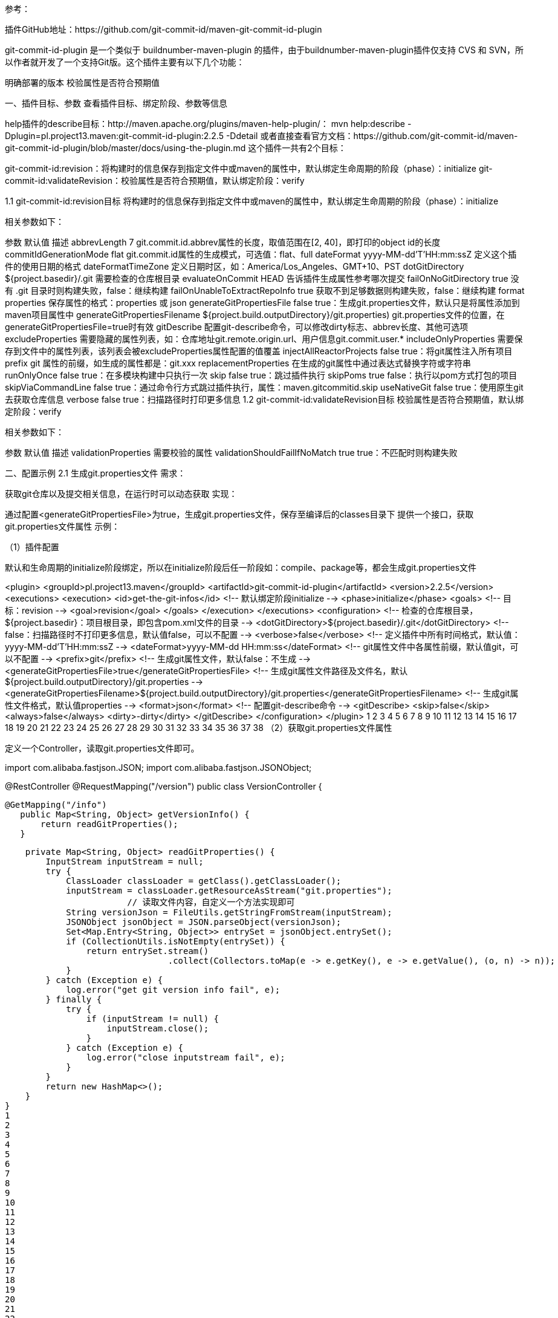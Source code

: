 参考：

插件GitHub地址：https://github.com/git-commit-id/maven-git-commit-id-plugin

git-commit-id-plugin 是一个类似于 buildnumber-maven-plugin 的插件，由于buildnumber-maven-plugin插件仅支持 CVS 和 SVN，所以作者就开发了一个支持Git版。这个插件主要有以下几个功能：

明确部署的版本
校验属性是否符合预期值

一、插件目标、参数
查看插件目标、绑定阶段、参数等信息

help插件的describe目标：http://maven.apache.org/plugins/maven-help-plugin/：
mvn help:describe -Dplugin=pl.project13.maven:git-commit-id-plugin:2.2.5 -Ddetail
或者直接查看官方文档：https://github.com/git-commit-id/maven-git-commit-id-plugin/blob/master/docs/using-the-plugin.md
这个插件一共有2个目标：

git-commit-id:revision：将构建时的信息保存到指定文件中或maven的属性中，默认绑定生命周期的阶段（phase）：initialize
git-commit-id:validateRevision：校验属性是否符合预期值，默认绑定阶段：verify

1.1 git-commit-id:revision目标
将构建时的信息保存到指定文件中或maven的属性中，默认绑定生命周期的阶段（phase）：initialize

相关参数如下：

参数	默认值	描述
abbrevLength	7	git.commit.id.abbrev属性的长度，取值范围在[2, 40]，即打印的object id的长度
commitIdGenerationMode	flat	git.commit.id属性的生成模式，可选值：flat、full
dateFormat	yyyy-MM-dd’T’HH:mm:ssZ	定义这个插件的使用日期的格式
dateFormatTimeZone		定义日期时区，如：America/Los_Angeles、GMT+10、PST
dotGitDirectory	${project.basedir}/.git	需要检查的仓库根目录
evaluateOnCommit	HEAD	告诉插件生成属性参考哪次提交
failOnNoGitDirectory	true	没有 .git 目录时则构建失败，false：继续构建
failOnUnableToExtractRepoInfo	true	获取不到足够数据则构建失败，false：继续构建
format	properties	保存属性的格式：properties 或 json
generateGitPropertiesFile	false	true：生成git.properties文件，默认只是将属性添加到maven项目属性中
generateGitPropertiesFilename	${project.build.outputDirectory}/git.properties)	git.properties文件的位置，在generateGitPropertiesFile=true时有效
gitDescribe		配置git-describe命令，可以修改dirty标志、abbrev长度、其他可选项
excludeProperties		需要隐藏的属性列表，如：仓库地址git.remote.origin.url、用户信息git.commit.user.*
includeOnlyProperties		需要保存到文件中的属性列表，该列表会被excludeProperties属性配置的值覆盖
injectAllReactorProjects	false	true：将git属性注入所有项目
prefix	git	属性的前缀，如生成的属性都是：git.xxx
replacementProperties		在生成的git属性中通过表达式替换字符或字符串
runOnlyOnce	false	true：在多模块构建中只执行一次
skip	false	true：跳过插件执行
skipPoms	true	false：执行以pom方式打包的项目
skipViaCommandLine	false	true：通过命令行方式跳过插件执行，属性：maven.gitcommitid.skip
useNativeGit	false	true：使用原生git去获取仓库信息
verbose	false	true：扫描路径时打印更多信息
1.2 git-commit-id:validateRevision目标
校验属性是否符合预期值，默认绑定阶段：verify

相关参数如下：

参数	默认值	描述
validationProperties		需要校验的属性
validationShouldFailIfNoMatch	true	true：不匹配时则构建失败

二、配置示例
2.1 生成git.properties文件
需求：

获取git仓库以及提交相关信息，在运行时可以动态获取
实现：

通过配置<generateGitPropertiesFile>为true，生成git.properties文件，保存至编译后的classes目录下
提供一个接口，获取git.properties文件属性
示例：

（1）插件配置

默认和生命周期的initialize阶段绑定，所以在initialize阶段后任一阶段如：compile、package等，都会生成git.properties文件

<plugin>
<groupId>pl.project13.maven</groupId>
<artifactId>git-commit-id-plugin</artifactId>
<version>2.2.5</version>
<executions>
<execution>
<id>get-the-git-infos</id>
<!-- 默认绑定阶段initialize -->
<phase>initialize</phase>
<goals>
<!-- 目标：revision -->
<goal>revision</goal>
</goals>
</execution>
</executions>
<configuration>
<!-- 检查的仓库根目录，${project.basedir}：项目根目录，即包含pom.xml文件的目录 -->
<dotGitDirectory>${project.basedir}/.git</dotGitDirectory>
<!-- false：扫描路径时不打印更多信息，默认值false，可以不配置 -->
<verbose>false</verbose>
<!-- 定义插件中所有时间格式，默认值：yyyy-MM-dd’T’HH:mm:ssZ -->
<dateFormat>yyyy-MM-dd HH:mm:ss</dateFormat>
<!-- git属性文件中各属性前缀，默认值git，可以不配置 -->
<prefix>git</prefix>
<!-- 生成git属性文件，默认false：不生成 -->
<generateGitPropertiesFile>true</generateGitPropertiesFile>
<!-- 生成git属性文件路径及文件名，默认${project.build.outputDirectory}/git.properties -->
<generateGitPropertiesFilename>${project.build.outputDirectory}/git.properties</generateGitPropertiesFilename>
<!-- 生成git属性文件格式，默认值properties -->
<format>json</format>
<!-- 配置git-describe命令 -->
<gitDescribe>
<skip>false</skip>
<always>false</always>
<dirty>-dirty</dirty>
</gitDescribe>
</configuration>
</plugin>
1
2
3
4
5
6
7
8
9
10
11
12
13
14
15
16
17
18
19
20
21
22
23
24
25
26
27
28
29
30
31
32
33
34
35
36
37
38
（2）获取git.properties文件属性

定义一个Controller，读取git.properties文件即可。

import com.alibaba.fastjson.JSON;
import com.alibaba.fastjson.JSONObject;

@RestController
@RequestMapping("/version")
public class VersionController {

	@GetMapping("/info")
    public Map<String, Object> getVersionInfo() {
        return readGitProperties();
    }

    private Map<String, Object> readGitProperties() {
        InputStream inputStream = null;
        try {
            ClassLoader classLoader = getClass().getClassLoader();
            inputStream = classLoader.getResourceAsStream("git.properties");
			// 读取文件内容，自定义一个方法实现即可
            String versionJson = FileUtils.getStringFromStream(inputStream);
            JSONObject jsonObject = JSON.parseObject(versionJson);
            Set<Map.Entry<String, Object>> entrySet = jsonObject.entrySet();
            if (CollectionUtils.isNotEmpty(entrySet)) {
                return entrySet.stream()
                		.collect(Collectors.toMap(e -> e.getKey(), e -> e.getValue(), (o, n) -> n));
            }
        } catch (Exception e) {
            log.error("get git version info fail", e);
        } finally {
            try {
                if (inputStream != null) {
                    inputStream.close();
                }
            } catch (Exception e) {
                log.error("close inputstream fail", e);
            }
        }
        return new HashMap<>();
    }
}
1
2
3
4
5
6
7
8
9
10
11
12
13
14
15
16
17
18
19
20
21
22
23
24
25
26
27
28
29
30
31
32
33
34
35
36
37
38
39
（3）测试

启动项目，在编译后的classes目录下可以看到git.properties文件：

{
"git.branch" : "master",
"git.build.host" : "localhost",
"git.build.time" : "2019-08-28 17:05:33",
"git.build.user.email" : "xxx@163.com",
"git.build.user.name" : "xxx",
"git.build.version" : "1.0-SNAPSHOT",
"git.closest.tag.commit.count" : "",
"git.closest.tag.name" : "",
"git.commit.id" : "437e26172c51cab8fc88ea585145797df222fbb2",
"git.commit.id.abbrev" : "437e261",
"git.commit.id.describe" : "437e261-dirty",
"git.commit.id.describe-short" : "437e261-dirty",
"git.commit.message.full" : "获取版本信息",
"git.commit.message.short" : "获取版本信息",
"git.commit.time" : "2019-08-27 19:07:03",
"git.commit.user.email" : "xxx@163.com",
"git.commit.user.name" : "xxx",
"git.dirty" : "true",
"git.remote.origin.url" : "http://git.xxx.cn/gitlab/git/xxx.git",
"git.tags" : "",
"git.total.commit.count" : "3324"
}
1
2
3
4
5
6
7
8
9
10
11
12
13
14
15
16
17
18
19
20
21
22
23
访问步骤2中定义的接口，即可获取到git.properties文件中属性。


2.2 配置打包名称
需求：

默认打包文件名格式为：<artifactId>-<version>.jar（没有通过<finalName>标签指定），由于version不是都需要改动，所以需要额外参数来控制版本
实现：

获取git最后一次提交版本号，拼接在version后，属性：git.commit.id.abbrev（由插件将该属性注入到maven项目中，可以在pom文件中引用）
示例：

（1）pom.xml配置如下：

<groupId>com.momo</groupId>
<artifactId>myproject</artifactId>
<!-- 拼接最后一次git提交的版本号，默认7位 -->
<version>1.0.0-${git.commit.id.abbrev}</version>

<build>
<plugins>
<!-- git-commit-id插件，配置同示例2.1 -->
<plugin>
<groupId>pl.project13.maven</groupId>
<artifactId>git-commit-id-plugin</artifactId>
<version>2.2.5</version>
<executions>
<execution>
<id>get-the-git-infos</id>
<phase>initialize</phase>
<goals>
<goal>revision</goal>
</goals>
</execution>
</executions>
<configuration>
<dotGitDirectory>${project.basedir}/.git</dotGitDirectory>
<prefix>git</prefix>
<verbose>false</verbose>
<dateFormat>yyyy-MM-dd HH:mm:ss</dateFormat>
<generateGitPropertiesFile>true</generateGitPropertiesFile>
<generateGitPropertiesFilename>${project.build.outputDirectory}/git.properties</generateGitPropertiesFilename>
<format>json</format>
<!-- git.commit.id.abbrev属性值的长度，取值范围在[2, 40]，默认值7 -->
<abbrevLength>7</abbrevLength>
<gitDescribe>
<skip>false</skip>
<always>false</always>
<dirty>-dirty</dirty>
</gitDescribe>
</configuration>
</plugin>
</plugins>
</build>
1
2
3
4
5
6
7
8
9
10
11
12
13
14
15
16
17
18
19
20
21
22
23
24
25
26
27
28
29
30
31
32
33
34
35
36
37
38
39
40
（2）执行package命令

可以看到打包的文件名为：myproject-1.0.0-a30b2ff.jar

若将abbrevLength属性值修改为10，则文件名：myproject-1.0.0-a30b2ffd11.jar
2.3 校验Git属性
需求：

验证生成的git属性文件中的属性，如果和期望值不匹配则构建失败
如 git.dirty 属性，期望值：false（true：仓库脏，如修改后的文件没有commit，false：表示仓库干净）
示例：

（1）pom中插件配置如下：

<plugin>
<groupId>pl.project13.maven</groupId>
<artifactId>git-commit-id-plugin</artifactId>
<version>2.2.5</version>
<executions>
<execution>
<id>get-the-git-infos</id>
<phase>initialize</phase>
<goals>
<goal>revision</goal>
</goals>
</execution>
<!-- 绑定validateRevision目标到package阶段 -->
<execution>
<id>validate-the-git-infos</id>
<phase>package</phase>
<goals>
<goal>validateRevision</goal>
</goals>
</execution>
</executions>
<configuration>
<dotGitDirectory>${project.basedir}/.git</dotGitDirectory>
<verbose>false</verbose>
<dateFormat>yyyy-MM-dd HH:mm:ss</dateFormat>
<prefix>git</prefix>
<generateGitPropertiesFile>true</generateGitPropertiesFile>
<generateGitPropertiesFilename>${project.build.outputDirectory}/git.properties</generateGitPropertiesFilename>
<format>json</format>
<gitDescribe>
<skip>false</skip>
<always>false</always>
<dirty>-dirty</dirty>
</gitDescribe>
<!-- 定义需要校验的属性 -->
<validationProperties>
<validationProperty>
<!-- 校验失败时提示使用 -->
<name>validating git dirty</name>
<!-- 需要校验的属性 -->
<value>${git.dirty}</value>
<!-- 期望的属性值：false -->
<shouldMatchTo>false</shouldMatchTo>
</validationProperty>
</validationProperties>
<!-- 配置校验的属性值与期望值不一致是否构建失败，默认值true：失败，false：继续构建 -->
<validationShouldFailIfNoMatch>true</validationShouldFailIfNoMatch>
</configuration>
</plugin>
1
2
3
4
5
6
7
8
9
10
11
12
13
14
15
16
17
18
19
20
21
22
23
24
25
26
27
28
29
30
31
32
33
34
35
36
37
38
39
40
41
42
43
44
45
46
47
48
49
（2）测试

测试1：修改一个文件不commit，然后执行package命令，此时会构建失败：
[ERROR] Failed to execute goal pl.project13.maven:git-commit-id-plugin:2.2.5:validateRevision (validate-the-git-infos) on project xxx: Validation ‘validating git dirty’ failed! Expected ‘true’ to match with ‘false’! -> [Help 1]
测试2：修改一个文件不commit，将<shouldMatchTo>属性值改为true，此时构建成功
测试3：修改一个文件不commit，将<validationShouldFailIfNoMatch>属性值修改为false，此时构建也可以成功
注：

校验项目名称、提交是否有tag示例（都是来自于官方文档）：

<validationProperties>
<!-- 校验项目版本是否以`-SNAPSHOT`结尾 -->
<validationProperty>
<name>validating project version</name>
<value>${project.version}</value>
<shouldMatchTo><![CDATA[^.*(?<!-SNAPSHOT)$]]></shouldMatchTo>
</validationProperty>

  <!-- 校验当前提交是否有tag -->
  <validationProperty>
    <name>validating current commit has a tag</name>
    <value>${git.closest.tag.commit.count}</value>
    <shouldMatchTo>0</shouldMatchTo>
   </validationProperty>
</validationProperties>
1
2
3
4
5
6
7
8
9
10
11
12
13
14
15

注：详细参数说明参考官方文档，以上翻译仅供参考。

Overview
====================================================================================================================
This file should give you an overview on how to use the generated properties within your project.

Basic configuration / Basic usage of the plugin
----------------
It's really simple to setup this plugin; below is a sample plugin configuration that you may paste into the `<plugins>` section of your **pom.xml** to get started quickly.
This will get you a properties file `git.properties` with build time, project version and git commit id (both abbreviated and full).

For more in-depth explanation of all options read the next section.

```xml
            <plugin>
                <groupId>pl.project13.maven</groupId>
                <artifactId>git-commit-id-plugin</artifactId>
                <version>4.0.0</version>
                <executions>
                    <execution>
                        <id>get-the-git-infos</id>
                        <goals>
                            <goal>revision</goal>
                        </goals>
                        <phase>initialize</phase>
                    </execution>
                </executions>
                <configuration>
                    <generateGitPropertiesFile>true</generateGitPropertiesFile>
                    <generateGitPropertiesFilename>${project.build.outputDirectory}/git.properties</generateGitPropertiesFilename>
                    <includeOnlyProperties>
                        <includeOnlyProperty>^git.build.(time|version)$</includeOnlyProperty>
                        <includeOnlyProperty>^git.commit.id.(abbrev|full)$</includeOnlyProperty>
                    </includeOnlyProperties>
                    <commitIdGenerationMode>full</commitIdGenerationMode>
                </configuration>
            </plugin>
```

Configuration options in-depth / Full usage of the plugin
----------------
It's really simple to setup this plugin; below is a sample pom that you may base your **pom.xml** on. Note that it binds to the initialize phase by default such that all Git properties are available for use throughout the build lifecycle.

```xml
<?xml version="1.0" encoding="UTF-8"?>
<project xmlns="http://maven.apache.org/POM/4.0.0"
         xsi:schemaLocation="http://maven.apache.org/POM/4.0.0 http://maven.apache.org/maven-v4_0_0.xsd"
         xmlns:xsi="http://www.w3.org/2001/XMLSchema-instance">
    <modelVersion>4.0.0</modelVersion>

    <groupId>pl.project13.maven</groupId>
    <artifactId>my-git-plugin-sample-app</artifactId>
    <packaging>war</packaging>
    <version>0.1</version>
    <name>my-git-plugin-sample-app</name>
    <url>http://www.project13.pl</url>

    <dependencies />

    <build>
        <!-- GIT COMMIT ID PLUGIN CONFIGURATION -->

        <!-- SKIP SETTING UP FILTERING LIKE THIS IF YOU USE THE GENERATE FILE MODE :-) -->
        <resources>
            <resource>
                <directory>src/main/resources</directory>
                <filtering>true</filtering>
                <includes>
                    <include>**/*.properties</include>
                    <include>**/*.xml</include>
                </includes>
            </resource>
        </resources>

        <plugins>
            <plugin>
                <groupId>pl.project13.maven</groupId>
                <artifactId>git-commit-id-plugin</artifactId>
                <version>4.0.0</version>
                <executions>
                    <execution>
                        <id>get-the-git-infos</id>
                        <goals>
                            <goal>revision</goal>
                        </goals>
                        <!-- *NOTE*: The default phase of revision is initialize, but in case you want to
                                     change it, you can do so by adding the phase here -->
                        <phase>initialize</phase>
                    </execution>
                    <execution>
                        <id>validate-the-git-infos</id>
                        <goals>
                            <goal>validateRevision</goal>
                        </goals>
                        <!-- *NOTE*: The default phase of validateRevision is verify, but in case you want to
                                     change it, you can do so by adding the phase here -->
                        <phase>package</phase>
                    </execution>
                </executions>

                <configuration>
                    <!--
                        Default (optional):
                        ${project.basedir}/.git

                        Explanation:
                        If you'd like to tell the plugin where your .git directory is, use this setting,
                        otherwise we'll perform a search trying to figure out the right directory.
                        The default value and will most probably be ok for single module projects, in other
                        cases please use `../` to get higher up in the dir tree.
                        An example would be: `${project.basedir}/../.git`
                        It seems reasonable to always add this configuration to have this set explicitly.
                    -->
                    <dotGitDirectory>${project.basedir}/.git</dotGitDirectory>

                    <!--
                        Default (optional):
                        git

                        Explanation:
                        This property will be used as the "namespace" prefix for all exposed/generated properties.
                        An example the plugin may generate the property `${configured-prefix}.commit.id`.
                        Such behaviour can be used to generate properties for multiple git repositories (see
                        https://github.com/git-commit-id/git-commit-id-maven-plugin/issues/137#issuecomment-418144756
                        for a full example).
                    -->
                    <prefix>git</prefix>

                    <!-- @since 2.2.0 -->
                    <!--
                        Default (optional):
                        The current dateFormat is set to match maven's default ``yyyy-MM-dd'T'HH:mm:ssZ``
                        Please note that in previous versions (2.2.0 - 2.2.2) the default dateFormat was set to:
                        ``dd.MM.yyyy '@' HH:mm:ss z``. However the `RFC 822 time zone` seems to give a more
                        reliable option in parsing the date and it's being used in maven as default.

                        Explanation:
                        This property will be used to format the time of any exposed/generated property
                        (e.g. `git.commit.time` and `git.build.time`).
                     -->
                    <dateFormat>yyyy-MM-dd'T'HH:mm:ssZ</dateFormat>

                    <!-- @since 2.2.0 -->
                    <!--
                        Default (optional):
                        The default value we'll use the timezone use the timezone that's shipped with java
                        (java.util.TimeZone.getDefault().getID()).
                        *Note*: If you plan to set the java's timezone by using
                        `MAVEN_OPTS=-Duser.timezone=UTC mvn clean package`, `mvn clean package -Duser.timezone=UTC`
                        or any other configuration keep in mind that this option will override those settings and
                        will not take other configurations into account!

                        Explanation:
                        If you want to set the timezone (e.g. 'America/Los_Angeles', 'GMT+10', 'PST') of the
                        dateformat to anything in particular you can do this by using this option. As a general
                        warning try to avoid three-letter time zone IDs because the same abbreviation are often
                        used for multiple time zones.
                        This property will be used to format the time of any exposed/generated property
                        (e.g. `git.commit.time` and `git.build.time`).
                    -->
                    <dateFormatTimeZone>${user.timezone}</dateFormatTimeZone>

                    <!--
                        Default (optional):
                        false

                        Explanation:
                        If enabled (set to `true`) the plugin prints some more more verbose information during
                        the build (e.g. a summary of all collected properties when it's done).
                    -->
                    <verbose>false</verbose>

                    <!--
                        Default (optional):
                        false

                        Explanation:
                        If you want an easy way to expose your git information into your final artifact (jar,
                        war, ...) you can set this to `true`, which will generate a properties file (with filled
                        out values) that can be configured to end up in the final artifact (see the configuration
                        `generateGitPropertiesFilename` that helps you setup that final path). Such generated
                        property file, can then normally read using `new Properties().load(/**/)` during runtime.

                        Note:
                        When writing the `git.properties` file the value *git.build.time* will only be updated
                        when things in the commit information have changed. If you only change a bit of your code
                        and rebuild/rerun you will see an older timestamp that you may have expected. Essentially
                        the functional meaning becomes **The latest build time when the git information was written
                        to the git.properties file**. The reason why this was done can be found in
                        [issue 151](https://github.com/git-commit-id/git-commit-id-maven-plugin/issues/151).

                        If you need the actual *build time* then simply use the a filtered properties file that
                        contains something like this
                        ```
                        git.build.time=${git.build.time}
                        ```
                    -->
                    <generateGitPropertiesFile>true</generateGitPropertiesFile>

                    <!--
                        Default (optional):
                        ${project.build.outputDirectory}/git.properties

                        Explanation:
                        The path can be relative to ${project.basedir} (e.g. target/classes/git.properties) or
                        can be a full path (e.g. ${project.build.outputDirectory}/git.properties).

                        Note:
                        If you plan to set the generateGitPropertiesFilename-Path to a location where usually
                        the source-files comes from (e.g. src/main/resources) and experience that your IDE
                        (e.g. eclipse) invokes "Maven Project Builder" once every second, the chances that you
                        are using an IDE where the src-folder is a watched folder for files that are *only*
                        edited by humans is pretty high. For further information refer to the manual for your
                        specific IDE and check the workflow of "incremental project builders".
                        In order to fix this problem we recommend to set the generateGitPropertiesFilename-Path
                        to a target folder (e.g. ${project.build.outputDirectory}) since this is
                        the place where all derived/generated resources should go.
                        With version 3.0.0 we introduced a smarter way to counter that issue, but that might not
                        be supported by your IDE.
                        See: https://github.com/git-commit-id/git-commit-id-maven-plugin/pull/385
                    -->
                    <generateGitPropertiesFilename>${project.build.outputDirectory}/git.properties</generateGitPropertiesFilename>

                    <!--
                        Default (optional):
                        properties

                        Explanation:
                        Denotes the format to save properties in. Valid options are "properties" (default)
                        and "json". Properties will be saved to the generateGitPropertiesFilename if
                        generateGitPropertiesFile is set to `true`.

                        Note:
                        If you set this to "json", you might also should checkout the documentation about
                        `commitIdGenerationMode` and may want to set
                        `<commitIdGenerationMode>full</commitIdGenerationMode>`.
                    -->
                    <format>properties</format>

                    <!--
                        Default (optional):
                        true

                        Explanation:
                        If set to `true` the plugin will not run in a pom packaged project
                        (e.g. `<packaging>pom</packaging>`). You may want to set this to `false`, if the plugin
                        should also run inside a pom packaged project.
                        Most projects won't need to override this property.

                        For an use-case for this kind of behaviour see:
                        https://github.com/git-commit-id/git-commit-id-maven-plugin/issues/21

                        Note:
                        The plugin might not execute at all, if you also set `<runOnlyOnce>true</runOnlyOnce>`
                    -->
                    <skipPoms>true</skipPoms>

                    <!-- @since 2.1.4 -->
                    <!--
                        Default (optional):
                        false

                        Explanation:
                        Tell maven-git-commit-id to inject the git properties into all reactor projects not just
                        the current one. The property is set to `false` by default to prevent the overriding of
                        properties that may be unrelated to the project. If you need to expose your git properties
                        to another maven module (e.g. maven-antrun-plugin) you need to set it to `true`.
                        However, setting this option can have an impact on your build.
                        For details about why you might want to skip this, read this issue:
                        https://github.com/git-commit-id/git-commit-id-maven-plugin/pull/65
                    -->
                    <injectAllReactorProjects>false</injectAllReactorProjects>

                    <!-- @since 2.0.4 -->
                    <!--
                        Default (optional):
                        true

                        Explanation:
                        Specify whether the plugin should fail when a .git directory cannot be found.
                        When set to `false` and no .git directory is found the plugin will skip execution.
                    -->
                    <failOnNoGitDirectory>true</failOnNoGitDirectory>

                    <!-- @since 2.1.5 -->
                    <!--
                        Default (optional):
                        true

                        Explanation:
                        By default the plugin will fail the build if unable to obtain enough data for a complete
                        run, if you don't care about this, you may want to set this value to false.
                    -->
                    <failOnUnableToExtractRepoInfo>true</failOnUnableToExtractRepoInfo>

                    <!-- @since 2.1.8 -->
                    <!--
                        Default (optional):
                        false

                        Explanation:
                        When set to `true` the plugin execution will completely skip.
                        This is useful for e.g. profile activated plugin invocations or to use properties to
                        enable / disable pom features.
                        With version *2.2.3*  you can also skip the plugin by using the commandline option
                        `-Dmaven.gitcommitid.skip=true`
                    -->
                    <skip>false</skip>

                    <!-- @since 3.0.1 -->
                    <!--
                        Default (optional):
                        false

                        Explanation:
                        When set to `true`, the plugin will not try to contact any remote repositories.
                        Any operations will only use the local state of the repo. If set to `false`, it will
                        execute `git fetch` operations e.g. to determine the `ahead` and `behind` branch
                        information.
                    -->
                    <offline>false</offline>

                    <!-- @since 2.1.12 -->
                    <!--
                        Default (optional):
                        false

                        Explanation:
                        Use with caution!

                        In a multi-module build, only run once. This means that the plugins effects will only
                        execute once for the first project in the execution graph. If `skipPoms` is set to
                        true (default) the plugin will run for the first non pom project in the execution graph
                        (as listed in the reactor build order).
                        This probably won't "do the right thing" if your project has more than one git repository.

                        Important: If you're using `generateGitPropertiesFile`, setting `runOnlyOnce` will make
                        the plugin only generate the file in the project build directory which is the first one
                        based on the execution graph (!).

                        Important: Please note that the git-commit-id-plugin also has an option to skip pom
                        project (`<packaging>pom</packaging>`). If you plan to use the `runOnlyOnce` option
                        alongside with an aggregator pom you may want to set `<skipPoms>false</skipPoms>`.

                        For multi-module build you might also want to set `injectAllReactorProjects` to make
                        the `git.*` maven properties available in all modules.

                        Note:
                        Prior to version 4.0.0 the plugin was simply using the execute once applied for the parent
                        project (which might have skipped execution if the parent project was a pom project).
                    -->
                    <runOnlyOnce>false</runOnlyOnce>

                    <!-- @since 2.1.9 -->
                    <!--
                        Default (optional):
                        empty list / not set (meaning no properties are being filtered by default)

                        Explanation:
                        Can be used to exclude certain properties from being emitted (e.g. filter out properties
                        that you *don't* want to expose). May be useful when you want to hide
                        `git.remote.origin.url` (maybe because it contains your repo password?),
                        or the email of the committer etc.

                        Each value may be globbing, that is, you can write `git.commit.user.*` to exclude both
                        the `name`, as well as `email` properties from being emitted into the resulting files.

                        Please note that the strings here are Java regexes (`.*` is globbing, not plain `*`).

                        This feature was implemented in response to [this issue](https://github.com/git-commit-id/git-commit-id-maven-plugin/issues/91),
                        so if you're curious about the use-case, check that issue.

                        Prior to version 3.0.0 the plugin used the 'naive' approach to ask for all properties
                        and then apply filtering. However with the growing numbers of properties each property
                        eat more and more of execution time that will be filtered out afterwards.
                        With 3.0.0 this behaviour was readjusted to a 'selective running' approach whereby the
                        plugin will not even try to get the property when excluded. Such behaviour can result in
                        an overall reduced execution time of the plugin
                        (see https://github.com/git-commit-id/git-commit-id-maven-plugin/issues/408 for details).
                    -->
                    <excludeProperties>
                      <!-- <excludeProperty>git.user.*</excludeProperty> -->
                    </excludeProperties>

                    <!-- @since 2.1.14 -->
                    <!--
                        Default (optional):
                        empty list / not set (meaning no properties are being filtered by default)

                        Explanation:
                        Can be used to include only certain properties into the resulting file (e.g. include only
                        properties that you *want* to expose). This feature was implemented to avoid big exclude
                        properties tag when we only want very few specific properties.
                        The inclusion rules, will be overruled by the exclude rules (e.g. you can write an
                        inclusion rule that applies for multiple properties and then exclude a subset of them).

                        Each value may be globbing, that is, you can write `git.commit.user.*` to include
                        both the `name`, as well as `email` properties into the resulting files.

                        Please note that the strings here are Java regexes (`.*` is globbing, not plain `*`).

                        Prior to version 3.0.0 the plugin used the 'naive' approach to ask for all properties
                        and then apply filtering. However with the growing numbers of properties each property
                        eat more and more of execution time that will be filtered out afterwards.
                        With 3.0.0 this behaviour was readjusted to a 'selective running' approach whereby the
                        plugin will not even try to get the property when included. Such behaviour can result in
                        an overall reduced execution time of the plugin
                        (see https://github.com/git-commit-id/git-commit-id-maven-plugin/issues/408 for details).
                    -->
                    <includeOnlyProperties>
                      <!-- <includeOnlyProperty>^git.commit.id.full$</includeOnlyProperty> -->
                    </includeOnlyProperties>

                    <!-- @since 2.2.3 -->
                    <!--
                        Default (optional):
                        empty list / not set (meaning no properties are being replaced by default)

                        Explanation:
                        Can be used to replace certain characters or strings using regular expressions within the
                        exposed properties. Sample use case (see below): replace the '/' with '-' in the branch
                        name when using branches like 'feature/feature_name'.

                        Replacements can be configured with a replacementProperty. A replacementProperty can
                        have a `property` and a `regex`-tag. If the replacementProperty configuration has a
                        `property`-tag the replacement will only be performed on that specific property
                        (e.g. `<property>git.branch</property>` will only be performed on `git.branch`).
                        In case this specific element is not defined or left empty the replacement will be
                        performed *on all generated properties*.
                        The optional `regex`-tag can either be `true` to perform a replacement with regular
                        expressions or `false` to perform a replacement with java's string.replace-function.
                        By default the replacement will be performed with regular expressions (`true`).
                        Furthermore each replacementProperty need to be configured with a token and a value.
                        The token can be seen as the needle and the value as the text to be written over any
                        found tokens. If using regular expressions the value can reference grouped regex matches
                        by using $1, $2, etc.

                        Since 2.2.4 the plugin allows to define a even more sophisticated ruleset and allows to
                        set an `propertyOutputSuffix` within each replacement property. If this option is empty
                        the original property will be overwritten (default behaviour in 2.2.3). However when this
                        configuration is set to `something` and a user wants to modify the `git.branch` property
                        the plugin will keep `git.branch` as the original one (w/o modifications) but also will
                        be creating a new `git.branch.something` property with the requested replacement.
                        Furthermore with 2.2.4 the plugin allows to perform certain types of string manipulation
                        either before or after the evaluation of the replacement. With this feature a user can
                        currently easily manipulate the case (e.g. lower case VS upper case) of the input/output
                        property. This behaviour can be achieved by defining a list of `transformationRules` for
                        the property where those rules should take effect. Each `transformationRule` consist of
                        two required fields `apply` and `action`. The `apply`-tag controls when the rule should
                        be applied and can be set to `BEFORE` to have the rule being applied before or it can be
                        set to `AFTER` to have the rule being applied after the replacement. The `action`-tag
                        determines the string conversion rule that should be applied. Currently supported is
                        `LOWER_CASE` and `UPPER_CASE`. Potential candidates in the feature are `CAPITALIZATION`
                        and `INVERT_CASE` (open a ticket if you need them...).

                        Please note that the replacement will *only be applied to properties that are being
                        generated by the plugin*. If you want to replace properties that are being generated by
                        other plugins you may want to use the maven-replacer-plugin or any other alternative.

                        Since 4.0.1 the plugin allows to define a `forceValueEvaluation`-switch which forces the
                        plugin to evaluate the given value on *every* project.
                        This might come handy if *every* project needs a unique value and a user wants to
                        project specific variables like `${project.artifactId}`.
                        Be adviced that this essentially means that the plugin *must* run for every child-project of a
                        reactor build and thus might cause some overhead (the git properties should be cached).
                        For a use-case refer to https://github.com/git-commit-id/git-commit-id-maven-plugin/issues/457.
                    -->
                    <replacementProperties>
                      <!--
                          example:
                          apply replacement only to the specific property git.branch and replace '/' with '-'
                          see also [issue 138](https://github.com/git-commit-id/git-commit-id-maven-plugin/issues/138)
                      <replacementProperty>
                        <property>git.branch</property>
                        <propertyOutputSuffix>something</propertyOutputSuffix>
                        <token>^([^\/]*)\/([^\/]*)$</token>
                        <value>$1-$2</value>
                        <regex>true</regex>
                        <forceValueEvaluation>false</forceValueEvaluation>
                        <transformationRules>
                          <transformationRule>
                            <apply>BEFORE</apply>
                            <action>UPPER_CASE</action>
                          </transformationRule>
                          <transformationRule>
                            <apply>AFTER</apply>
                            <action>LOWER_CASE</action>
                          </transformationRule>
                        </transformationRules>
                      </replacementProperty>
                      -->
                    </replacementProperties>

                    <!-- @since 2.1.10 -->
                    <!--
                        Default (optional):
                        false

                        Explanation:
                        This plugin ships with custom `jgit` implementation that is being used to obtain all
                        relevant information. If set to to `true` this plugin will use the native `git` binary
                        instead of the custom `jgit` implementation.

                        Although this should usually give your build some performance boost, it may randomly
                        break if you upgrade your git version and it decides to print information in a different
                        format suddenly. As rule of thumb, keep using the default `jgit` implementation (keep
                        this `false`) until you notice performance problems within your build (usually when you
                        have *hundreds* of maven modules).

                        With version *3.0.2*  you can also control it using the commandline option
                        `-Dmaven.gitcommitid.nativegit=true`
                    -->
                    <useNativeGit>false</useNativeGit>

                    <!-- @since 3.0.0 -->
                    <!--
                        Default (optional):
                        By default this timeout is set to 30000 (30 seconds) and can be altered based on
                        individual use cases.

                        Explanation:
                        Allow to specify a timeout (in milliseconds) for fetching information with the native
                        Git executable. This option might come in handy in cases where fetching information
                        about the repository with the native Git executable does not terminate (see
                        https://github.com/git-commit-id/git-commit-id-maven-plugin/issues/336 for an example)

                        *Note*: This option will only be taken into consideration when using the native git
                        executable (`useNativeGit` is set to `true`).
                    -->
                    <nativeGitTimeoutInMs>30000</nativeGitTimeoutInMs>

                    <!-- @since v2.0.4 -->
                    <!--
                        Default (optional):
                        Defaults to `7`.

                        Explanation:
                        Configure the the length of the abbreviated git commit id (`git.commit.id.abbrev`) to
                        be at least of length N. `0` carries the special meaning (checkout the
                        [git describe documentation](docs/git-describe.md) for the special case abbrev = 0).
                        Maximum value is `40`, because of max SHA-1 length.
                     -->
                    <abbrevLength>7</abbrevLength>

                    <!-- @since v2.2.0 -->
                    <!--
                        Default (optional):
                        flat

                        Explanation:
                        The option can be used to tell the plugin how it should generate the 'git.commit.id'
                        property. Due to some naming issues when exporting the properties as an json-object
                        (https://github.com/git-commit-id/git-commit-id-maven-plugin/issues/122) we needed to
                        make it possible to export all properties as a valid json-object.
                        Due to the fact that this is one of the major properties the plugin is exporting we
                        just don't want to change the exporting mechanism and somehow throw the backwards
                        compatibility away. We rather provide a convenient switch where you can choose if you
                        would like the properties as they always had been, or if you rather need to support
                        full json-object compatibility.
                        In the case you need to fully support json-object we unfortunately need to change the
                        'git.commit.id' property from 'git.commit.id' to 'git.commit.id.full' in the exporting
                        mechanism to allow the generation of a fully valid json object.

                        Currently the switch allows two different options:
                        1. By default this property is set to `flat` and will generate the formerly known
                           property `git.commit.id` as it was in the previous versions of the plugin. Keeping
                           it to `flat` by default preserve backwards compatibility and does not require further
                           adjustments by the end user.
                        2. If you set this switch to `full` the plugin will export the formerly known property
                           `git.commit.id` as `git.commit.id.full` and therefore will generate a fully valid
                           json object in the exporting mechanism.

                        Note:
                        If you set the value to something that's not equal to `flat` or `full` (ignoring the
                        case) the plugin will output a warning and will fallback to the default `flat` mode.
                    -->
                    <commitIdGenerationMode>flat</commitIdGenerationMode>

                    <!-- @since 2.1.0 -->
                    <!--
                        The following `gitDescribe` configuration below is optional and can be leveraged as a
                        really powerful versioning helper. If you are not familiar with
                        [git-describe](https://github.com/git-commit-id/git-commit-id-maven-plugin#git-describe-&#45;-short-intro-to-an-awesome-command)
                        it is highly recommended to go through this part of the documentation. More advanced
                        users can most likely skip the explanations in this section, as it just explains the
                        same options that git provides.
                        As a side note this plugin tries to be 1-to-1 compatible with git's plain output, even
                        though the describe functionality has been reimplemented manually using JGit (you don't
                        have to have a git executable to use the plugin).
                        See also https://git-scm.com/docs/git-describe
                    -->
                    <gitDescribe>

                        <!--
                            Default (optional):
                            false

                            Explanation:
                            When you don't want to use `git-describe` information in your build, you can set this
                            to `true` to avoid to calculate it.
                        -->
                        <skip>false</skip>

                        <!--
                            Default (optional):
                            true

                            Explanation:
                            In some cases no tag can be found `near` this commit (e.g. usually when performing a
                            shallow clone). If this is set to `true` and no tag was found, this property will
                            fallback to the commit's id instead (when `true` this property will not become empty).
                            Set this to `true` when you *always* want to return something meaningful in the
                            describe property.
                        -->
                        <always>true</always>

                        <!--
                            Default (optional):
                            7

                            Explanation:
                            In the describe output, the object id of the hash is always abbreviated to N letters
                            (by default 7).
                            The typical describe output you'll see therefore is: `v2.1.0-1-gf5cd254`, where `-1-`
                            means the number of commits away from the mentioned tag and the `-gf5cd254` part means
                            the first 7 chars of the current commit's id `f5cd254`.
                            Setting *abbrev* to `0` has the effect of hiding the "distance from tag" and
                            "object id" parts of the output, so you end up with just the "nearest tag" (that is,
                            instead `tag-12-gaaaaaaa` with `abbrev = 0` you'd get `tag`).

                            **Please note that the `g` prefix is included to notify you that it's a commit id,
                            it is NOT part of the commit's object id** - *this is default git behaviour, so we're
                            doing the same*.
                            You can set this to any value between 0 and 40 (inclusive). `0` carries the special
                            meaning (checkout the [git describe documentation](docs/git-describe.md) for the
                            special case abbrev = 0).
                            Maximum value is `40`, because of max SHA-1 length.
                        -->
                        <abbrev>7</abbrev>

                        <!--
                            Default (optional):
                            -dirty

                            Explanation:
                            When you run describe on a repository that's in "dirty state" (has uncommitted
                            changes), the describe output will contain an additional suffix, such as "-devel"
                            in this example: `v3.5-3-g2222222-devel`. This configuration allows you to alter
                            that additional suffix and gets appended to describe, while the repo is in
                            "dirty state". You can configure that suffix to be anything you want, "-DEV" being
                            a nice example. The "-" sign should be included in the configuration parameter, as it
                            will not be added automatically. If in doubt run `git describe &#45;-dirty=-my_thing`
                            to see how the end result will look like.
                        -->
                        <dirty>-dirty</dirty>

                        <!--
                            Default (optional):
                            * (include all tags)

                            Explanation:
                            Git describe may contain information to tag names. Set this configuration to only
                            consider tags matching the given pattern.
                            This can be used to avoid leaking private tags from the repository.
                        -->
                        <match>*</match>

                        <!--
                            Default (optional):
                            false

                            Explanation:
                            When you run git-describe it only looks only for *annotated tags* by default.
                            If you wish to consider *lightweight tags* in your describe as well you would need
                            to switch this to `true`.

                            The difference between *annotated tags* and *lightweight tags* is outlined in more
                            depth here: https://github.com/git-commit-id/git-commit-id-maven-plugin/#git-describe-and-a-small-gotcha-with-tags
                        -->
                        <tags>false</tags>

                        <!--
                            Default (optional):
                            false

                            Explanation:
                            git-describe, by default, returns just the tag name, if the current commit is tagged.
                            Set this option to `true` to force it to format the output using the typical describe
                            format ("${tag-name}-${commits_from_tag}-g${commit_id-maybe_dirty}"), even if "on" a tag.

                            An example would be: `tagname-0-gc0ffebabe` - notice that the distance from the tag is
                            0 here, if you don't use **forceLongFormat** mode, the describe for such commit would
                            look like this: `tagname`.
                        -->
                        <forceLongFormat>false</forceLongFormat>
                    </gitDescribe>

                    <!-- @since 2.2.2 -->
                    <!--
                        Default (optional):
                        empty list / not set (meaning no properties will be validated by default)

                        Explanation:
                        Since version **2.2.2** the git-commit-id-maven-plugin comes equipped with an additional
                        validation utility which can be used to verify if your project properties are set as you
                        would like to have them set.
                        This feature ships with an additional mojo execution and for instance allows to check if
                        the version is not a snapshot build. If you are interested in the config checkout the
                        [validation utility documentation](https://github.com/git-commit-id/git-commit-id-maven-plugin#validate-if-properties-are-set-as-expected).
                        *Note*: This configuration will only be taken into account when the additional goal
                        `validateRevision` is configured inside an execution.
                    -->
                    <validationProperties>
                        <validationProperty>
                            <!--
                                 A descriptive name that will be used to be able to identify the validation that
                                 does not match up (will be displayed in the error message).
                            -->
                            <name>validating project version</name>
                            <!--
                                 the value that needs the validation
                                 *Note* : In order to be able to validate the generated git-properties inside the
                                 pom itself you may need to set the configuration
                                 `<injectAllReactorProjects>true</injectAllReactorProjects>`.
                            -->
                            <value>${project.version}</value>
                            <!--
                                the expected value
                            -->
                            <shouldMatchTo><![CDATA[^.*(?<!-SNAPSHOT)$]]></shouldMatchTo>
                        </validationProperty>
                        <!-- the next validationProperty you would like to validate -->
                    </validationProperties>

                    <!-- @since 2.2.2 -->
                    <!--
                        Default (optional):
                        true

                        Explanation:
                        Controls whether the validation will fail (`true`) if *at least one* of the
                        validationProperties does not match with it's expected values.
                        If you don't care about this, you may want to set this value to `false` (this makes
                        the configuration of validationProperties useless).
                        *Note*: This configuration will only be taken into account when the additional goal
                        `validateRevision` is configured inside an execution and at least one
                        validationProperty is defined.
                    -->
                    <validationShouldFailIfNoMatch>true</validationShouldFailIfNoMatch>

                    <!-- @since 2.2.4 -->
                    <!--
                        Default (optional):
                        By default this property is simply set to `HEAD` which should reference to the latest
                        commit in your repository.

                        Explanation:
                        Allow to tell the plugin what commit should be used as reference to generate the
                        properties from.

                        In general this property can be set to something generic like `HEAD^1` or point to a
                        branch or tag-name. To support any kind or use-case this configuration can also be set
                        to an entire commit-hash or it's abbreviated version.

                        A use-case for this feature can be found in
                        https://github.com/git-commit-id/git-commit-id-maven-plugin/issues/338.

                        Please note that for security purposes not all references might be allowed as
                        configuration. If you have a specific use-case that is currently not white listed
                        feel free to file an issue.

                        Note with version 3.0.0:
                        When an user uses the `evaluateOnCommit` property to gather the branch for an
                        arbitrary commit (really anything besides the default `HEAD`) this plugin will
                        perform a `git branch &#45;-points-at` which might return a comma separated list
                        of branch names that points to the specified commit.
                    -->
                    <evaluateOnCommit>HEAD</evaluateOnCommit>

                    <!-- @since 3.0.0 -->
                    <!--
                        Default (optional):
                        true

                        Explanation:
                        When set to `true` this plugin will try to use the branch name from build environment.
                        Set to {@code 'false'} to use JGit/GIT to get current branch name which can be useful
                        when using the JGitflow maven plugin.
                        See https://github.com/git-commit-id/git-commit-id-maven-plugin/issues/24#issuecomment-203285398

                        Note: If not using "Check out to specific local branch' and setting this to false may
                        result in getting detached head state and therefore a commit id as branch name.
                    -->
                    <useBranchNameFromBuildEnvironment>true</useBranchNameFromBuildEnvironment>

                    <!-- @since 3.0.0 -->
                    <!--
                        Default (optional):
                        true

                        Explanation:
                        When set to `true` this plugin will try to expose the generated properties into
                        `System.getProperties()`. Set to {@code 'false'} to avoid this exposure.
                        Note that parameters provided via command-line (e.g. `-Dgit.commit.id=value`) still
                        have precedence.
                    -->
                    <injectIntoSysProperties>true</injectIntoSysProperties>
                </configuration>
            </plugin>
            <!-- END OF GIT COMMIT ID PLUGIN CONFIGURATION -->

            <!-- other plugins -->
        </plugins>
    </build>
</project>
```

Based on the above part of a working POM you should be able to figure out the rest, I mean you are a maven user after all... ;-)

All options are documented in the code, so just use `ctrl + q` (intellij @ linux) or `f1` (intellij @ osx) when writing the options in pom.xml - you'll get examples and detailed information about each option (even more than here).


Validation Usage Example
----------------

```xml
<validationProperties>
  <!-- verify that the project version does not end with `-SNAPSHOT` -->
  <validationProperty>
    <name>validating project version</name>
    <value>${project.version}</value>
    <shouldMatchTo><![CDATA[^.*(?<!-SNAPSHOT)$]]></shouldMatchTo>
    <!-- for future reference on this particular regex, please refer to lookahead and lookbehind expressions -->
    <!-- we could also use: <shouldMatchTo>^[0-9\.]*$</shouldMatchTo> -->
  </validationProperty>
  <!-- verify that the current repository is not dirty -->
  <validationProperty>
    <name>validating git dirty</name>
    <value>${git.dirty}</value>
    <shouldMatchTo>false</shouldMatchTo>
   </validationProperty>
  <!-- verify that the current commit has a tag -->
  <validationProperty>
    <name>validating current commit has a tag</name>
    <value>${git.closest.tag.commit.count}</value>
    <shouldMatchTo>0</shouldMatchTo>
   </validationProperty>
</validationProperties>
```

Required Configuration for validation to work:
If you plan to use this feature you'll want to know that the validation will be executed inside an additional mojo.
Inside your pom you thus may want to add an additional execution tag that triggers the execution of the validation plugin.
You can also change the default phase of each execution by adding a `phase` definition.

```xml
<executions>
  <execution>
    <id>get-the-git-infos</id>
    <goals>
      <goal>revision</goal>
    </goals>
  </execution>
  <execution>
    <id>validate-the-git-infos</id>
    <goals>
      <goal>validateRevision</goal>
    </goals>
    <!-- *NOTE*: The default phase of validateRevision is verify, but in case you want to change it, you can do so by adding the phase here -->
    <phase>package</phase>
  </execution>
</executions>
```

*Note* : In order to be able to validate the generated git-properties inside the pom itself you may need to set the configuration `<injectAllReactorProjects>true</injectAllReactorProjects>`.


Generated properties
---------------------

 | generated property            | description                             |
 | ----------------------------- | ----------------------------------------|
 |`git.branch`                   | Represents the current branch name. Falls back to commit-id for detached HEAD. Note: When an user uses the `evaluateOnCommit` property to gather the branch for an arbitrary commit (really anything besides the default `HEAD`) this plugin will perform a `git branch --points-at` which might return a comma separated list of branch names that points to the specified commit. |
 |`git.build.number.unique`      | Represents a system wide unique build number (see notes below). |
 |`git.build.host`               | Represents the hostname where the properties have been generated. |
 |`git.build.time`               | Represents the (formatted) timestamp when the last build was executed. If written to the git.properties file represents the latest build time when that file was written / updated. |
 |`git.build.user.email`         | Represents the git user eMail that is configured where the properties have been generated. |
 |`git.build.user.name`          | Represents the git user name that is configured where the properties have been generated. |
 |`git.build.version`            | Represents the project version of the current maven project. |
 |`git.closest.tag.commit.count` | Represents the number of commits to the closest available tag. The closest tag may depend on your git describe config that may or may not take lightweight tags into consideration. |
 |`git.closest.tag.name`         | Represents the name of the closest available tag. The closest tag may depend on your git describe config that may or may not take lightweight tags into consideration. |
 |`git.commit.id`                | Represents the commit’s SHA-1 hash. Note this is exchangeable with the `git.commit.id.full` property. |
 |`git.commit.id.abbrev`         | Represents the abbreviated (shorten version) commit hash. |
 |`git.commit.id.describe`       | Represents an object a human readable name based on a the commit (provides `git describe` for the given commit`). |
 |`git.commit.id.describe-short` | Represents the same value as `git.commit.id.describe` , just with the git hash part removed (the `g2414721` part from `git describe`). |
 |`git.commit.message.full`      | Represents the raw body (unwrapped subject and body) of the commit message (`git log -1 --pretty=format:%B`) |
 |`git.commit.message.short`     | Represents the subject of the commit message - may *not* be suitable for filenames (`git log -1 --pretty=format:%s`) |
 |`git.commit.time`              | Represents the (formatted) time stamp when the commit has been performed. |
 |`git.commit.user.email`        | Represents the user eMail of the user who performed the commit. |
 |`git.commit.user.name`         | Represents the user name of the user who performed the commit. |
 |`git.dirty`                    | A working tree is said to be "dirty" if it contains modifications which have not been committed to the current branch. |
 |`git.local.branch.ahead`       | Represents the count of commits that your local branch is ahead in perspective to the remote branch (usually the case when your local branch has committed changes that are not pushed yet to the remote branch). Note: To obtain the right value for this property this plugin will perform a `git fetch`. |
 |`git.local.branch.behind`      | Represents the count of commits that your local branch is behind in perspective to the remote branch (usually the case when there are commits in the remote branch that are not yet integrated into your local branch). Note: To obtain the right value for this property this plugin will perform a `git fetch`. |
 |`git.remote.origin.url`        | Represents the URL of the remote repository for the current git project. |
 |`git.tags`                     | Represents a list of tags which contain the specified commit (`git tag --contains`). |
 |`git.total.commit.count`       | Represents the total count of all commits in the current repository (`git rev-list HEAD --count`). |


Note that all properties listed here depend on the configurable "namespace" prefix `<prefix>git</prefix>`.
This plugin may generate other properties in the format `${configured-prefix}.commit.id`, if this configuration is altered in your pom.

### Note on git.build.number variables
The `git.build.number` variables are available on some hosted CIs and can be used to identify the "number" of the build.
Refer to the table below to see which values are supported by which CIs.


 | variable                  | description                             | supported CIs                                             |
 | ------------------------- | ----------------------------------------|:---------------------------------------------------------:|
 |`git.build.number`         | holds a project specific build number   | Bamboo, Hudson, Jenkins, TeamCity, Travis, Gitlab CI (Gitlab >8.10 & Gitlab CI >0.5), Azure DevOps, AWS CodeBuild |
 |`git.build.number.unique`  | holds a system wide unique build number | TeamCity, Travis, Gitlab CI (Gitlab >11.0), AWS CodeBuild |

